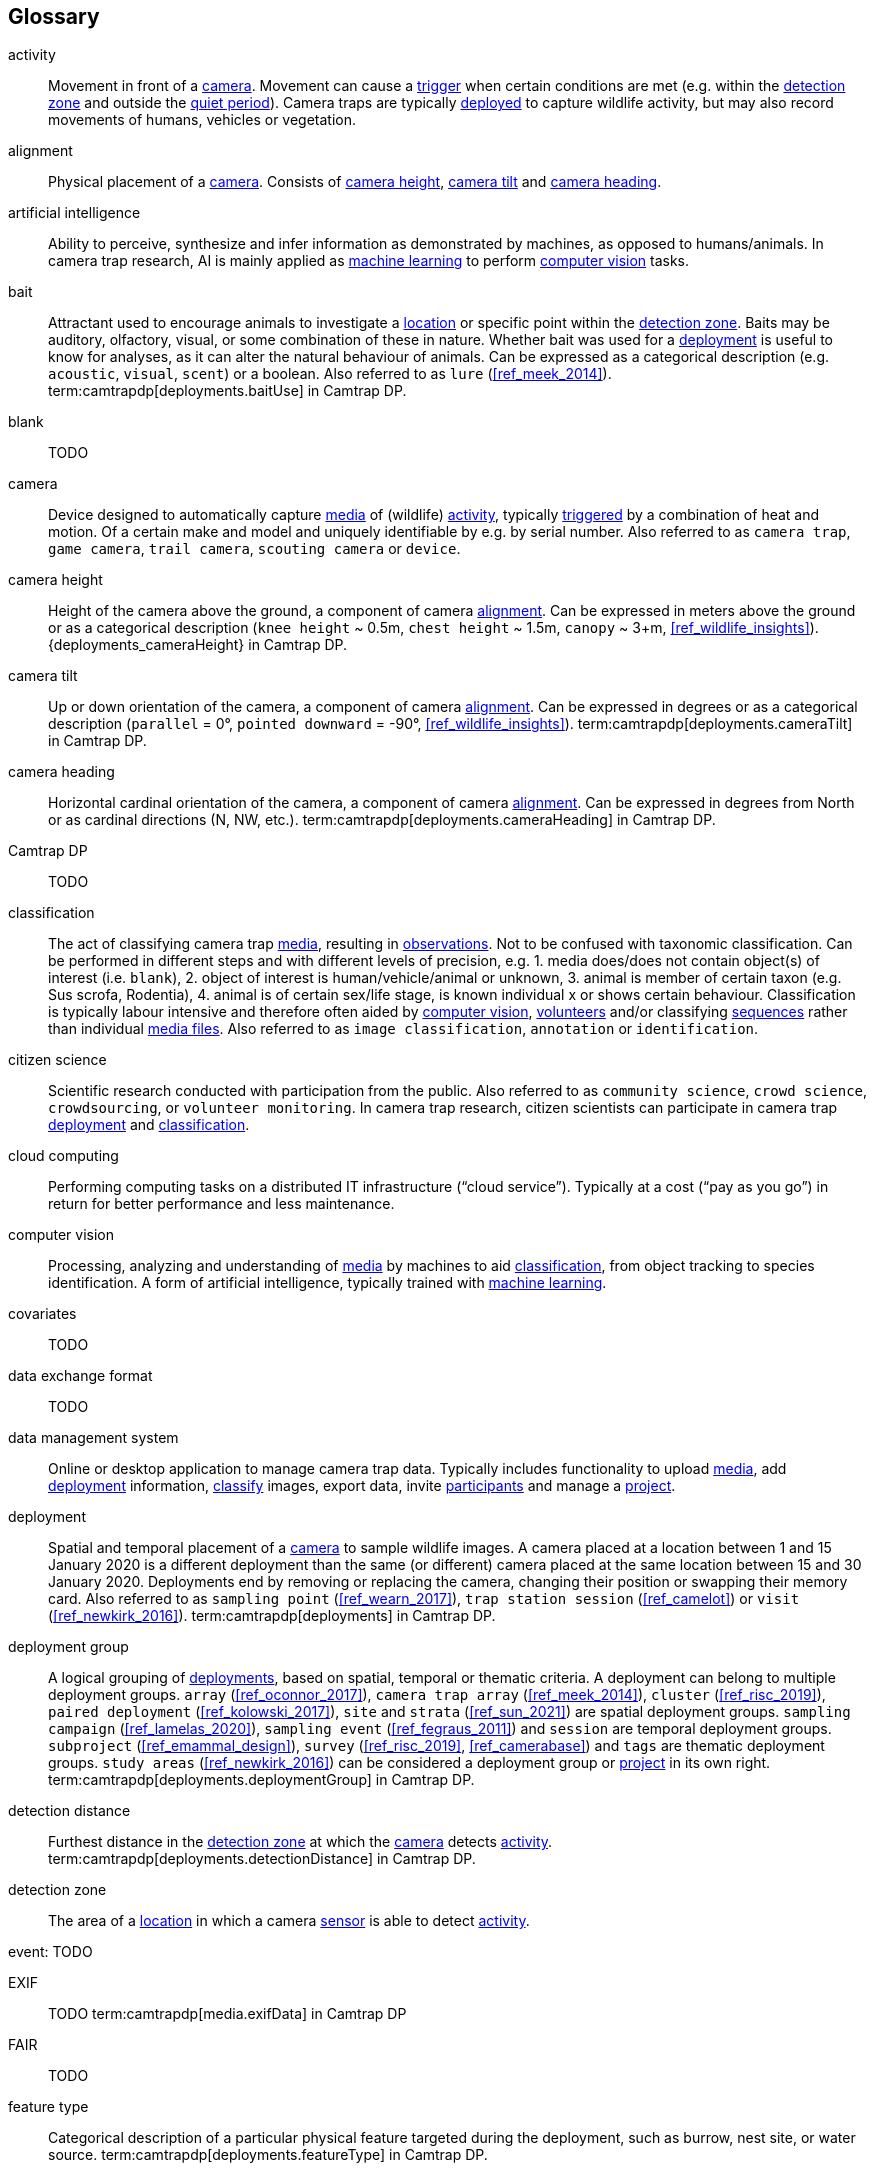 [glossary]
== Glossary

[[activity]]activity:: Movement in front of a <<camera>>. Movement can cause a <<trigger>> when certain conditions are met (e.g. within the <<detection-zone,detection zone>> and outside the <<quiet-period,quiet period>>). Camera traps are typically <<deployment,deployed>> to capture wildlife activity, but may also record movements of humans, vehicles or vegetation.

[[alignment]]alignment:: Physical placement of a <<camera>>. Consists of <<camera-height,camera height>>, <<camera-tilt,camera tilt>> and <<camera-heading,camera heading>>.

[[AI]]artificial intelligence:: Ability to perceive, synthesize and infer information as demonstrated by machines, as opposed to humans/animals. In camera trap research, AI is mainly applied as <<machine-learning,machine learning>> to perform <<computer-vision,computer vision>> tasks.

[[bait]]bait:: Attractant used to encourage animals to investigate a <<location>> or specific point within the <<detection-zone,detection zone>>. Baits may be auditory, olfactory, visual, or some combination of these in nature. Whether bait was used for a <<deployment>> is useful to know for analyses, as it can alter the natural behaviour of animals. Can be expressed as a categorical description (e.g. `acoustic`, `visual`, `scent`) or a boolean. Also referred to as `lure` (<<ref_meek_2014>>). term:camtrapdp[deployments.baitUse] in Camtrap DP.

[[blank]]blank:: TODO

[[camera]]camera:: Device designed to automatically capture <<media>> of (wildlife) <<activity>>, typically <<trigger,triggered>> by a combination of heat and motion. Of a certain make and model and uniquely identifiable by e.g. by serial number. Also referred to as `camera trap`, `game camera`, `trail camera`, `scouting camera` or `device`.

[[camera-height]]camera height:: Height of the camera above the ground, a component of camera <<alignment>>. Can be expressed in meters above the ground or as a categorical description (`knee height` ~ 0.5m, `chest height` ~ 1.5m,  `canopy` ~ 3+m, <<ref_wildlife_insights>>). {deployments_cameraHeight} in Camtrap DP.

[[camera-tilt]]camera tilt:: Up or down orientation of the camera, a component of camera <<alignment>>. Can be expressed in degrees or as a categorical description (`parallel` = 0°, `pointed downward` = -90°, <<ref_wildlife_insights>>). term:camtrapdp[deployments.cameraTilt] in Camtrap DP.

[[camera-heading]]camera heading:: Horizontal cardinal orientation of the camera, a component of camera <<alignment>>. Can be expressed in degrees from North or as cardinal directions (N, NW, etc.). term:camtrapdp[deployments.cameraHeading] in Camtrap DP.

[[camtrap-dp]]Camtrap DP:: TODO

[[classification]]classification:: The act of classifying camera trap <<media>>, resulting in <<observation,observations>>. Not to be confused with taxonomic classification. Can be performed in different steps and with different levels of precision, e.g. 1. media does/does not contain object(s) of interest (i.e. `blank`), 2. object of interest is human/vehicle/animal or unknown, 3. animal is member of certain taxon (e.g. Sus scrofa, Rodentia), 4. animal is of certain sex/life stage, is known individual x or shows certain behaviour. Classification is typically labour intensive and therefore often aided by <<computer-vision,computer vision>>, <<citizen-science,volunteers>> and/or classifying <<sequence,sequences>> rather than individual <<media-file,media files>>. Also referred to as `image classification`, `annotation` or `identification`.

[[citizen-science]]citizen science:: Scientific research conducted with participation from the public. Also referred to as `community science`, `crowd science`, `crowdsourcing`, or `volunteer monitoring`. In camera trap research, citizen scientists can participate in camera trap <<deployment>> and <<classification>>.

[[cloud-computing]]cloud computing:: Performing computing tasks on a distributed IT infrastructure (“cloud service”). Typically at a cost (“pay as you go”) in return for better performance and less maintenance.

[[computer-vision]]computer vision:: Processing, analyzing and understanding of <<media>> by machines to aid <<classification>>, from object tracking to species identification. A form of artificial intelligence, typically trained with <<machine-learning,machine learning>>.

[[covariates]]covariates:: TODO

[[data-exchange-format]]data exchange format:: TODO

[[data-management-system]]data management system:: Online or desktop application to manage camera trap data. Typically includes functionality to upload <<media>>, add <<deployment>> information, <<classification,classify>> images, export data, invite <<participant,participants>> and manage a <<project>>.

[[deployment]]deployment:: Spatial and temporal placement of a <<camera>> to sample wildlife images. A camera placed at a location between 1 and 15 January 2020 is a different deployment than the same (or different) camera placed at the same location between 15 and 30 January 2020. Deployments end by removing or replacing the camera, changing their position or swapping their memory card. Also referred to as `sampling point` (<<ref_wearn_2017>>), `trap station session` (<<ref_camelot>>) or `visit` (<<ref_newkirk_2016>>). term:camtrapdp[deployments] in Camtrap DP.

[[deployment-group]]deployment group:: A logical grouping of <<deployment,deployments>>, based on spatial, temporal or thematic criteria. A deployment can belong to multiple deployment groups. `array` (<<ref_oconnor_2017>>), `camera trap array` (<<ref_meek_2014>>), `cluster` (<<ref_risc_2019>>), `paired deployment` (<<ref_kolowski_2017>>), `site` and `strata` (<<ref_sun_2021>>) are spatial deployment groups. `sampling campaign` (<<ref_lamelas_2020>>), `sampling event` (<<ref_fegraus_2011>>) and `session` are temporal deployment groups. `subproject` (<<ref_emammal_design>>), `survey` (<<ref_risc_2019>>, <<ref_camerabase>>) and `tags` are thematic deployment groups. `study areas` (<<ref_newkirk_2016>>) can be considered a deployment group or <<project>> in its own right. term:camtrapdp[deployments.deploymentGroup] in Camtrap DP.

[[detection-distance]]detection distance:: Furthest distance in the <<detection-zone,detection zone>> at which the <<camera>> detects <<activity>>. term:camtrapdp[deployments.detectionDistance] in Camtrap DP.

[[detection-zone]]detection zone:: The area of a <<location>> in which a camera <<sensor>> is able to detect <<activity>>.

[[event]]event: TODO

[[EXIF]]EXIF:: TODO term:camtrapdp[media.exifData] in Camtrap DP

[[FAIR]]FAIR:: TODO

[[feature-type]]feature type:: Categorical description of a particular physical feature targeted during the deployment, such as burrow, nest site, or water source. term:camtrapdp[deployments.featureType] in Camtrap DP.

[[file-path]]file path:: TODO term:camtrapdp[media.filePath] in Camtrap DP.

[[format]]format:: The format of a property value determines the structure of the stored information and commonly used for data validation. For example, dates are formatted as `YYYY-MM-DD` (e.g., `2022-06-25`), the ISO 8601 standard. Properties containing date and times are formatted as `YYYY-MM-DD HH:MM:SS`.

[[GDPR]]GDPR:: TODO

[[habitat-type]]habitat type:: Categorical description of the environment and vegetation of a <<location>>. Classification systems exist to express habitat (<<ref_eunis_habitat>>, <<ref_iucn_habitat>>) or vegetation type (<<ref_us_vegetation>>). term:camtrapdp[deployments.habitat] in Camtrap DP.

[[identification]]identification:: TODO Also referred to as `detection` (<<ref_newkirk_2016>>).

[[image]]image:: TODO

[[independence-interval]]independence interval:: TODO

[[life-stage]]life stage:: TODO Also referred to as `age`.

[[location]]location:: Physical place where a <<deployment,deployed>> <<camera>> is located. A location can be described with a name and/or identifier and coordinates in a certain reference system (e.g. decimal latitude and longitude in WGS84). Also referred to as `camera location` (<<ref_newkirk_2016>>), `station` (<<ref_berkel_2014>>, <<ref_cameratrap_manager>>), `project station` (<<ref_wildcam>>) or `trap station` (<<ref_camelot>>). Deployment location with a term:camtrapdp[deployments.locationName], term:camtrapdp[deployments.locationID], term:camtrapdp[deployments.longitude], term:camtrapdp[deployments.latitude], and term:camtrapdp[deployments.coordinateUncertainty] in Camtrap DP.

[[machine-learning]]machine learning:: TODO

[[media]]media:: <<media-file,Media files>> (plural) captured by a <<camera>>. Also referred to as `photos` (<<ref_newkirk_2016>>). term:camtrapdp[media] in Camtrap DP. 

[[media-file]]media file:: A (audio)visual file captured by a <<camera>>. Can be an <<image>> or <<video>>. A media file typically has an identifier, file name, timestamp when it was created and associated metadata (e.g. <<EXIF>>). To access a media file, one needs to know its <<file-path,file path>> and have the required access rights. Media with term:camtrapdp[media.mediaID], term:camtrapdp[media.timestamp], term:camtrapdp[media.fileName], term:camtrapdp[media.filePath] in Camtrap DP.

[[media-type]]media type:: TODO

[[observation]]observation:: TODO

[[organization]]organization:: Entity comprising one or more people that share a particular purpose, such as a company, institution, association or partnership. Organizations can be directly associated with a <<project>> (e.g. as rights holder, publisher) or indirectly via the affiliation of the project <<participant,participants>>. An organization is a term:camtrapdp[contributors] in Camtrap DP.

[[participant]]participant:: Person associated with a <<project>>, performing out one or more <<role,roles>>. Participant information typically includes name and contact information and is subject to <<GDPR>>. <<organization,Organizations>> can also be considered participants. Also referred to as `contributor`, sometimes `user`. A participant is a term:camtrapdp[contributors] in Camtrap DP.

[[role]]role:: Function carried out by a <<participant>> in a <<project>>, such as project lead, data manager or volunteer <<classification,classifying>> media. Participants can have multiple roles and roles are typically associated with different rights in a <<data-management-system,data management system>> (e.g. the right to invite new participants). Also referred to as `participant type`. term:camtrapdp[contributors.role] in Camtrap DP.

[[project]]project:: A scientific investigation by a number of <<participant,participants>>, with a defined objective, methodology, and taxonomical, spatial and temporal scope. The objective of camera trap projects is typically to study and understand wildlife. Also referred to as `study`. term:camtrapdp[project] in Camtrap DP, where a dataset is associated with one and only one project.

[[quiet-period]]quiet period:: Predefined duration after a <<trigger>> when <<activity>> detected by the camera sensor is ignored. term:camtrapdp[deployments.cameraDelay] in Camtrap DP.

[[sampling-design]]sampling design:: TODO Types of sampling design, based on (<<ref_wearn_2017>>): `simple random`, `systematic random`,`clustered random`, `experimental`, `targeted`, `opportunistic`. term:camtrapdp[project.samplingDesign] in Camtrap DP.

[[sensitivity]]sensitivity:: The <<trigger>> sensitivity setting used on a camera sensor.

[[sensor]]sensor:: TODO the heat signature and motion of a target

[[sequence]]sequence:: A series of <<media-file,media files>> taken in rapid succession but separated by a time interval less than the set <<independence-interval,independence interval>> and forming an animated record of a <<trigger,triggering event>>. Also referred to as `series` (<<ref_wildtrax>>). Images belonging to a sequence can be assigned the same term:camtrapdp[media.eventID] in Camtrap DP.

[[setup]]setup:: TODO

[[site]]site:: A geographic area containing multiple <<location,locations>>.

[[species-recognition]]species recognition:: TODO

[[subproject]]subproject:: TODO

[[trigger]]trigger:: TODO

[[video]]video:: TODO

<<<
